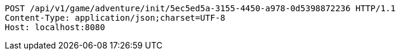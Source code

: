 [source,http,options="nowrap"]
----
POST /api/v1/game/adventure/init/5ec5ed5a-3155-4450-a978-0d5398872236 HTTP/1.1
Content-Type: application/json;charset=UTF-8
Host: localhost:8080

----